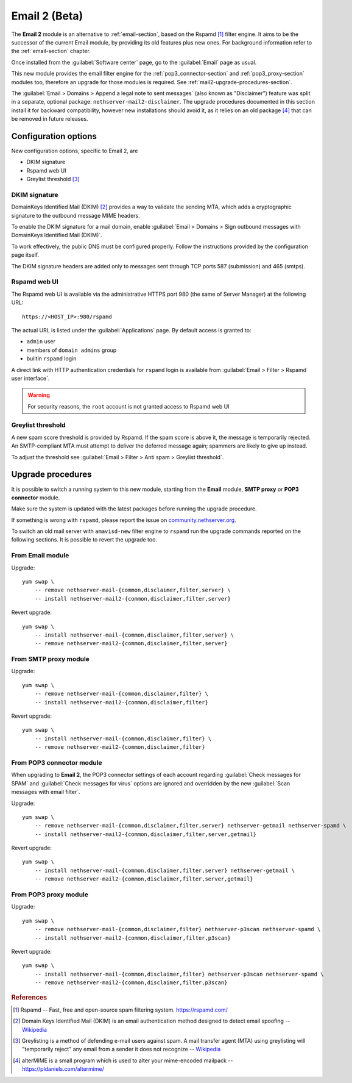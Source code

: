 .. _email2-section:

==============
Email 2 (Beta)
==============

The **Email 2** module is an alternative to :ref:`email-section`, based on the
Rspamd [#RSPAMD]_ filter engine. It aims to be the  successor of
the current Email module, by providing its old features plus new ones. For
background information refer to the :ref:`email-section` chapter.

Once installed from the :guilabel:`Software center` page, go to the
:guilabel:`Email` page as usual.

This new module provides the email filter engine for the
:ref:`pop3_connector-section` and :ref:`pop3_proxy-section` modules too,
therefore an upgrade for those modules is required. See
:ref:`mail2-upgrade-procedures-section`.

The :guilabel:`Email > Domains > Append a legal note to sent messages` (also
known as "Disclaimer") feature was split in a separate, optional package:
``nethserver-mail2-disclaimer``. The upgrade procedures documented in this
section install it for backward compatibility, however new installations should
avoid it, as it relies on an old package [#ALTERMIME]_ that can be removed in
future releases.

Configuration options
=====================

New configuration options, specific to Email 2, are

* DKIM signature
* Rspamd web UI
* Greylist threshold [#GREY]_

DKIM signature
--------------

DomainKeys Identified Mail (DKIM) [#DKIM]_ provides a way to validate the
sending MTA, which adds a cryptographic signature to the outbound message MIME
headers.

To enable the DKIM signature for a mail domain, enable :guilabel:`Email >
Domains > Sign outbound messages with DomainKeys Identified Mail (DKIM)`.

To work effectively, the public DNS must be configured properly. Follow the
instructions provided by the configuration page itself.

The DKIM signature headers are added only to messages sent through TCP ports 587
(submission) and 465 (smtps).

Rspamd web UI
-------------

The Rspamd web UI is available via the administrative HTTPS
port 980 (the same of Server Manager) at the following URL: ::
    
    https://<HOST_IP>:980/rspamd

The actual URL is listed under the :guilabel:`Applications` page. By default
access is granted to:

* ``admin`` user
* members of ``domain admins`` group
* builtin ``rspamd`` login

A direct link with HTTP authentication credentials for ``rspamd`` login is
available from :guilabel:`Email > Filter > Rspamd user interface`.

.. warning::
    
    For security reasons, the ``root`` account is not granted access to Rspamd
    web UI

Greylist threshold
------------------

A new spam score threshold is provided by Rspamd. If the spam score is above it,
the message is temporarily rejected. An SMTP-compliant MTA must attempt to
deliver the deferred message again; spammers are likely to give up instead.

To adjust the threshold see :guilabel:`Email > Filter > Anti spam > Greylist threshold`.

.. _mail2-upgrade-procedures-section:

Upgrade procedures
==================

It is possible to switch a running system to this new module, starting from
the **Email** module, **SMTP proxy** or **POP3 connector**  module.

Make sure the system is updated with the latest packages before running the
upgrade procedure.

If something is wrong with ``rspamd``, please report the issue on
`community.nethserver.org <https://community.nethserver.org>`_.

To switch an old mail server with ``amavisd-new`` filter engine to ``rspamd``
run the upgrade commands reported on the following sections. It is possible
to revert the upgrade too.

From Email module
-----------------

Upgrade: ::

    yum swap \
        -- remove nethserver-mail-{common,disclaimer,filter,server} \
        -- install nethserver-mail2-{common,disclaimer,filter,server}

Revert upgrade: ::

    yum swap \
        -- install nethserver-mail-{common,disclaimer,filter,server} \
        -- remove nethserver-mail2-{common,disclaimer,filter,server}

From SMTP proxy module
----------------------

Upgrade: ::

    yum swap \
        -- remove nethserver-mail-{common,disclaimer,filter} \
        -- install nethserver-mail2-{common,disclaimer,filter}

Revert upgrade: ::

    yum swap \
        -- install nethserver-mail-{common,disclaimer,filter} \
        -- remove nethserver-mail2-{common,disclaimer,filter}

From POP3 connector module
--------------------------

When upgrading to **Email 2**, the POP3 connector settings of each account
regarding :guilabel:`Check messages for SPAM` and :guilabel:`Check messages for
virus` options are ignored and overridden by the new :guilabel:`Scan messages
with email filter`.

Upgrade: ::

    yum swap \
        -- remove nethserver-mail-{common,disclaimer,filter,server} nethserver-getmail nethserver-spamd \
        -- install nethserver-mail2-{common,disclaimer,filter,server,getmail}

Revert upgrade: ::

    yum swap \
        -- install nethserver-mail-{common,disclaimer,filter,server} nethserver-getmail \
        -- remove nethserver-mail2-{common,disclaimer,filter,server,getmail}

From POP3 proxy module
----------------------

Upgrade: ::

    yum swap \
        -- remove nethserver-mail-{common,disclaimer,filter} nethserver-p3scan nethserver-spamd \
        -- install nethserver-mail2-{common,disclaimer,filter,p3scan}

Revert upgrade: ::

    yum swap \
        -- install nethserver-mail-{common,disclaimer,filter} nethserver-p3scan nethserver-spamd \
        -- remove nethserver-mail2-{common,disclaimer,filter,p3scan}

.. rubric:: References

.. [#RSPAMD]
    Rspamd -- Fast, free and open-source spam filtering system.
    https://rspamd.com/

.. [#DKIM]
    Domain Keys Identified Mail (DKIM) is an email authentication method
    designed to detect email spoofing -- `Wikipedia
    <https://en.wikipedia.org/wiki/DomainKeys_Identified_Mail>`_

.. [#GREY]
    Greylisting is a method of defending e-mail users against spam. A mail
    transfer agent (MTA) using greylisting will "temporarily reject" any email from
    a sender it does not recognize -- `Wikipedia
    <https://en.wikipedia.org/wiki/Greylisting>`_

.. [#ALTERMIME]
    alterMIME is a small program which is used to alter your mime-encoded mailpack --
    https://pldaniels.com/altermime/
